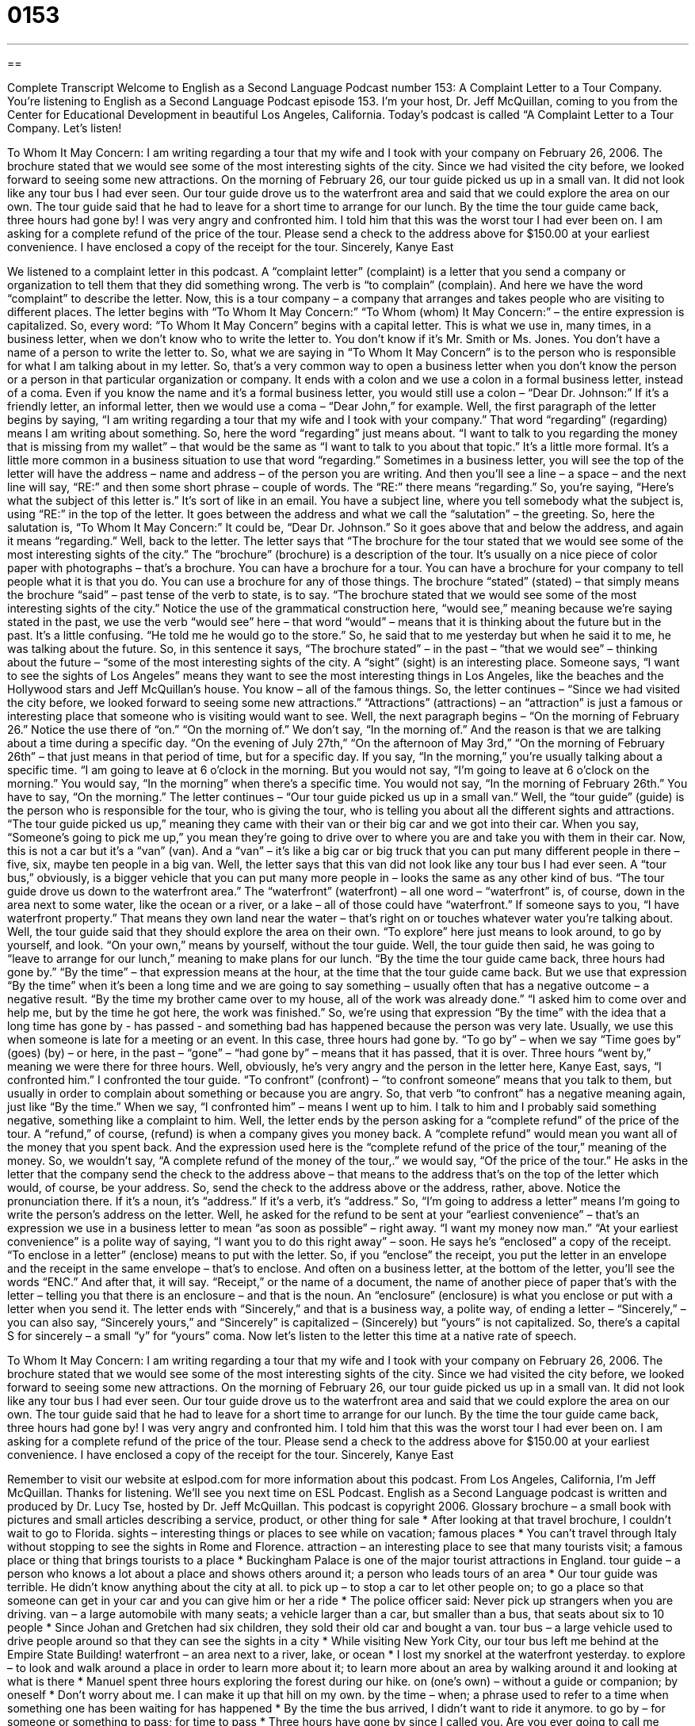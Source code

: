 = 0153
:toc: left
:toclevels: 3
:sectnums:
:stylesheet: ../../../myAdocCss.css

'''

== 

Complete Transcript
Welcome to English as a Second Language Podcast number 153: A Complaint Letter to a Tour Company.
You’re listening to English as a Second Language Podcast episode 153. I’m your host, Dr. Jeff McQuillan, coming to you from the Center for Educational Development in beautiful Los Angeles, California.
Today’s podcast is called “A Complaint Letter to a Tour Company. Let’s listen!
[start of letter]
To Whom It May Concern:
I am writing regarding a tour that my wife and I took with your company on February 26, 2006. The brochure stated that we would see some of the most interesting sights of the city. Since we had visited the city before, we looked forward to seeing some new attractions.
On the morning of February 26, our tour guide picked us up in a small van. It did not look like any tour bus I had ever seen. Our tour guide drove us to the waterfront area and said that we could explore the area on our own. The tour guide said that he had to leave for a short time to arrange for our lunch.
By the time the tour guide came back, three hours had gone by! I was very angry and confronted him. I told him that this was the worst tour I had ever been on.
I am asking for a complete refund of the price of the tour. Please send a check to the address above for $150.00 at your earliest convenience. I have enclosed a copy of the receipt for the tour.
Sincerely,
Kanye East
[end of letter]
We listened to a complaint letter in this podcast. A “complaint letter” (complaint) is a letter that you send a company or organization to tell them that they did something wrong. The verb is “to complain” (complain). And here we have the word “complaint” to describe the letter. Now, this is a tour company – a company that arranges and takes people who are visiting to different places. The letter begins with “To Whom It May Concern:” “To Whom (whom) It May Concern:” – the entire expression is capitalized. So, every word: “To Whom It May Concern” begins with a capital letter. This is what we use in, many times, in a business letter, when we don’t know who to write the letter to. You don’t know if it’s Mr. Smith or Ms. Jones. You don’t have a name of a person to write the letter to. So, what we are saying in “To Whom It May Concern” is to the person who is responsible for what I am talking about in my letter. So, that’s a very common way to open a business letter when you don’t know the person or a person in that particular organization or company. It ends with a colon and we use a colon in a formal business letter, instead of a coma. Even if you know the name and it’s a formal business letter, you would still use a colon – “Dear Dr. Johnson:” If it’s a friendly letter, an informal letter, then we would use a coma – “Dear John,” for example.
Well, the first paragraph of the letter begins by saying, “I am writing regarding a tour that my wife and I took with your company.” That word “regarding” (regarding) means I am writing about something. So, here the word “regarding” just means about. “I want to talk to you regarding the money that is missing from my wallet” – that would be the same as “I want to talk to you about that topic.” It’s a little more formal. It’s a little more common in a business situation to use that word “regarding.” Sometimes in a business letter, you will see the top of the letter will have the address – name and address – of the person you are writing. And then you’ll see a line – a space – and the next line will say, “RE:” and then some short phrase – couple of words. The “RE:” there means “regarding.” So, you’re saying, “Here’s what the subject of this letter is.” It’s sort of like in an email. You have a subject line, where you tell somebody what the subject is, using “RE:” in the top of the letter. It goes between the address and what we call the “salutation” – the greeting. So, here the salutation is, “To Whom It May Concern:” It could be, “Dear Dr. Johnson.” So it goes above that and below the address, and again it means “regarding.”
Well, back to the letter. The letter says that “The brochure for the tour stated that we would see some of the most interesting sights of the city.” The “brochure” (brochure) is a description of the tour. It’s usually on a nice piece of color paper with photographs – that’s a brochure. You can have a brochure for a tour. You can have a brochure for your company to tell people what it is that you do. You can use a brochure for any of those things. The brochure “stated” (stated) – that simply means the brochure “said” – past tense of the verb to state, is to say. “The brochure stated that we would see some of the most interesting sights of the city.” Notice the use of the grammatical construction here, “would see,” meaning because we’re saying stated in the past, we use the verb “would see” here – that word “would” – means that it is thinking about the future but in the past. It’s a little confusing. “He told me he would go to the store.” So, he said that to me yesterday but when he said it to me, he was talking about the future. So, in this sentence it says, “The brochure stated” – in the past – “that we would see” – thinking about the future – “some of the most interesting sights of the city.
A “sight” (sight) is an interesting place. Someone says, “I want to see the sights of Los Angeles” means they want to see the most interesting things in Los Angeles, like the beaches and the Hollywood stars and Jeff McQuillan’s house. You know – all of the famous things. So, the letter continues – “Since we had visited the city before, we looked forward to seeing some new attractions.” “Attractions” (attractions) – an “attraction” is just a famous or interesting place that someone who is visiting would want to see.
Well, the next paragraph begins – “On the morning of February 26.” Notice the use there of “on.” “On the morning of.” We don’t say, “In the morning of.” And the reason is that we are talking about a time during a specific day. “On the evening of July 27th,” “On the afternoon of May 3rd,” “On the morning of February 26th” – that just means in that period of time, but for a specific day. If you say, “In the morning,” you’re usually talking about a specific time. “I am going to leave at 6 o’clock in the morning. But you would not say, “I’m going to leave at 6 o’clock on the morning.” You would say, “In the morning” when there’s a specific time. You would not say, “In the morning of February 26th.” You have to say, “On the morning.”
The letter continues – “Our tour guide picked us up in a small van.” Well, the “tour guide” (guide) is the person who is responsible for the tour, who is giving the tour, who is telling you about all the different sights and attractions. “The tour guide picked us up,” meaning they came with their van or their big car and we got into their car. When you say, “Someone’s going to pick me up,” you mean they’re going to drive over to where you are and take you with them in their car. Now, this is not a car but it’s a “van” (van). And a “van” – it’s like a big car or big truck that you can put many different people in there – five, six, maybe ten people in a big van. Well, the letter says that this van did not look like any tour bus I had ever seen. A “tour bus,” obviously, is a bigger vehicle that you can put many more people in – looks the same as any other kind of bus. “The tour guide drove us down to the waterfront area.” The “waterfront” (waterfront) – all one word – “waterfront” is, of course, down in the area next to some water, like the ocean or a river, or a lake – all of those could have “waterfront.” If someone says to you, “I have waterfront property.” That means they own land near the water – that’s right on or touches whatever water you’re talking about.
Well, the tour guide said that they should explore the area on their own. “To explore” here just means to look around, to go by yourself, and look. “On your own,” means by yourself, without the tour guide. Well, the tour guide then said, he was going to “leave to arrange for our lunch,” meaning to make plans for our lunch. “By the time the tour guide came back, three hours had gone by.” “By the time” – that expression means at the hour, at the time that the tour guide came back. But we use that expression “By the time” when it’s been a long time and we are going to say something – usually often that has a negative outcome – a negative result. “By the time my brother came over to my house, all of the work was already done.” “I asked him to come over and help me, but by the time he got here, the work was finished.” So, we’re using that expression “By the time” with the idea that a long time has gone by - has passed - and something bad has happened because the person was very late. Usually, we use this when someone is late for a meeting or an event. In this case, three hours had gone by. “To go by” – when we say “Time goes by” (goes) (by) – or here, in the past – “gone” – “had gone by” – means that it has passed, that it is over. Three hours “went by,” meaning we were there for three hours.
Well, obviously, he’s very angry and the person in the letter here, Kanye East, says, “I confronted him.” I confronted the tour guide. “To confront” (confront) – “to confront someone” means that you talk to them, but usually in order to complain about something or because you are angry. So, that verb “to confront” has a negative meaning again, just like “By the time.” When we say, “I confronted him” – means I went up to him. I talk to him and I probably said something negative, something like a complaint to him.
Well, the letter ends by the person asking for a “complete refund” of the price of the tour. A “refund,” of course, (refund) is when a company gives you money back. A “complete refund” would mean you want all of the money that you spent back. And the expression used here is the “complete refund of the price of the tour,” meaning of the money. So, we wouldn’t say, “A complete refund of the money of the tour,.” we would say, “Of the price of the tour.” He asks in the letter that the company send the check to the address above – that means to the address that’s on the top of the letter which would, of course, be your address. So, send the check to the address above or the address, rather, above. Notice the pronunciation there. If it’s a noun, it’s “address.” If it’s a verb, it’s “address.” So, “I’m going to address a letter” means I’m going to write the person’s address on the letter. Well, he asked for the refund to be sent at your “earliest convenience” – that’s an expression we use in a business letter to mean “as soon as possible” – right away. “I want my money now man.” “At your earliest convenience” is a polite way of saying, “I want you to do this right away” – soon.
He says he’s “enclosed” a copy of the receipt. “To enclose in a letter” (enclose) means to put with the letter. So, if you “enclose” the receipt, you put the letter in an envelope and the receipt in the same envelope – that’s to enclose. And often on a business letter, at the bottom of the letter, you’ll see the words “ENC.” And after that, it will say. “Receipt,” or the name of a document, the name of another piece of paper that’s with the letter – telling you that there is an enclosure – and that is the noun. An “enclosure” (enclosure) is what you enclose or put with a letter when you send it.
The letter ends with “Sincerely,” and that is a business way, a polite way, of ending a letter – “Sincerely,” – you can also say, “Sincerely yours,” and “Sincerely” is capitalized – (Sincerely) but “yours” is not capitalized. So, there’s a capital S for sincerely – a small “y” for “yours” coma.
Now let’s listen to the letter this time at a native rate of speech.
[start of letter]
To Whom It May Concern:
I am writing regarding a tour that my wife and I took with your company on February 26, 2006. The brochure stated that we would see some of the most interesting sights of the city. Since we had visited the city before, we looked forward to seeing some new attractions.
On the morning of February 26, our tour guide picked us up in a small van. It did not look like any tour bus I had ever seen. Our tour guide drove us to the waterfront area and said that we could explore the area on our own. The tour guide said that he had to leave for a short time to arrange for our lunch.
By the time the tour guide came back, three hours had gone by! I was very angry and confronted him. I told him that this was the worst tour I had ever been on.
I am asking for a complete refund of the price of the tour. Please send a check to the address above for $150.00 at your earliest convenience. I have enclosed a copy of the receipt for the tour.
Sincerely,
Kanye East
[end of letter]
Remember to visit our website at eslpod.com for more information about this podcast.
From Los Angeles, California, I’m Jeff McQuillan. Thanks for listening. We’ll see you next time on ESL Podcast.
English as a Second Language podcast is written and produced by Dr. Lucy Tse, hosted by Dr. Jeff McQuillan. This podcast is copyright 2006.
Glossary
brochure – a small book with pictures and small articles describing a service, product, or other thing for sale
* After looking at that travel brochure, I couldn’t wait to go to Florida.
sights – interesting things or places to see while on vacation; famous places
* You can’t travel through Italy without stopping to see the sights in Rome and Florence.
attraction – an interesting place to see that many tourists visit; a famous place or thing that brings tourists to a place
* Buckingham Palace is one of the major tourist attractions in England.
tour guide – a person who knows a lot about a place and shows others around it; a person who leads tours of an area
* Our tour guide was terrible. He didn’t know anything about the city at all.
to pick up – to stop a car to let other people on; to go a place so that someone can get in your car and you can give him or her a ride
* The police officer said: Never pick up strangers when you are driving.
van – a large automobile with many seats; a vehicle larger than a car, but smaller than a bus, that seats about six to 10 people
* Since Johan and Gretchen had six children, they sold their old car and bought a van.
tour bus – a large vehicle used to drive people around so that they can see the sights in a city
* While visiting New York City, our tour bus left me behind at the Empire State Building!
waterfront – an area next to a river, lake, or ocean
* I lost my snorkel at the waterfront yesterday.
to explore – to look and walk around a place in order to learn more about it; to learn more about an area by walking around it and looking at what is there
* Manuel spent three hours exploring the forest during our hike.
on (one’s own) – without a guide or companion; by oneself
* Don’t worry about me. I can make it up that hill on my own.
by the time – when; a phrase used to refer to a time when something one has been waiting for has happened
* By the time the bus arrived, I didn’t want to ride it anymore.
to go by – for someone or something to pass; for time to pass
* Three hours have gone by since I called you. Are you ever going to call me back?
to confront – to talk to, with the intent to find out the truth, come to difficult decision, and/or to start an argument
* After Charles found out that his girlfriend was seeing another man, he confronted her.
complete refund – repayment of all of the money one spent on something; getting all of one’s money back
* This clock does not work, so I want a complete refund.
at (someone’s) earliest convenience – a polite phrase meaning as soon as possible; as soon as someone has a free moment
* Could you call me at your earliest convenience?
to enclose – to put inside something else, usually an envelope or a package; to attach
* Nora enclosed a cover letter with her resume when she mailed in her job application.
Culture Note
The Land of Unclaimed Luggage
Most “luggage” (bags and suitcases one takes on a trip) gets to its “destination” (where someone or something is going) and most luggage is “claimed” (picked up) by its owner. But surprisingly, about “one-half” to “one percent” (1/2 to 1%) of luggage is never claimed at all. The airlines spend three months trying to get the luggage back to its owner, but if that is not possible because there is no “identifying information” (such as name, address, or phone number), the luggage is sold to a store called Unclaimed Baggage Center in the state of Alabama, in the southern part of the U.S. (Those who have lost luggage can file a claim and they are “compensated for it” (given money to replace lost items.)
The Unclaimed Baggage Center buys the unclaimed luggage from airlines “sight unseen” (without seeing it before buying), “sorts it” (organizes it), cleans the “contents” (what is inside) of the luggage, and puts it in the store to sell to the public, to people like you and me. The Unclaimed Baggage Center is organized similar to a department store that sells everything you can imagine, with the store adding about 7,000 items each day. The store is so popular that it is the number one tourist attraction in Alabama, with 1 million visitors each year.
At the Center, you can find anything from “precious” (worth a lot of money) jewelry, leather jackets, wedding dresses, “surfboards” (long boards used for standing on ocean waves) to half-used tubes of toothpaste! The guns and illegal drugs found in some of the luggage are not for sale, of course. However, because they do “come across” (find; see) unusual items in some of the luggage, the Center has a small museum “displaying” (placed for people to see) these special items.